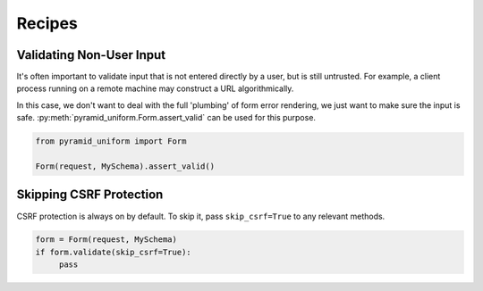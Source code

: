 Recipes
=======

Validating Non-User Input
-------------------------

It's often important to validate input that is not entered directly by a user,
but is still untrusted. For example, a client process running on a remote
machine may construct a URL algorithmically.

In this case, we don't want to deal with the full 'plumbing' of form error
rendering, we just want to make sure the input is safe.
:py:meth:`pyramid_uniform.Form.assert_valid` can be used for this purpose.

.. code-block:: python

    from pyramid_uniform import Form

    Form(request, MySchema).assert_valid()


Skipping CSRF Protection
------------------------

CSRF protection is always on by default. To skip it, pass ``skip_csrf=True`` to
any relevant methods.

.. code-block:: python

    form = Form(request, MySchema)
    if form.validate(skip_csrf=True):
         pass
